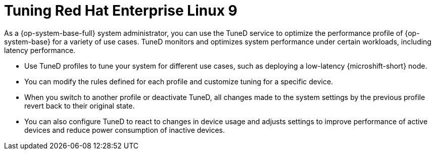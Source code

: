 // Module included in the following assemblies:
//
// microshift_configuring/microshift_low_latency/microshift-low-latency.adoc

:_mod-docs-content-type: CONCEPT
[id="microshift-low-latency-tuned-conc_{context}"]
= Tuning Red Hat Enterprise Linux 9

As a {op-system-base-full} system administrator, you can use the TuneD service to optimize the performance profile of {op-system-base} for a variety of use cases. TuneD monitors and optimizes system performance under certain workloads, including latency performance.

* Use TuneD profiles to tune your system for different use cases, such as deploying a low-latency {microshift-short} node.
* You can modify the rules defined for each profile and customize tuning for a specific device.
* When you switch to another profile or deactivate TuneD, all changes made to the system settings by the previous profile revert back to their original state.
* You can also configure TuneD to react to changes in device usage and adjusts settings to improve performance of active devices and reduce power consumption of inactive devices.